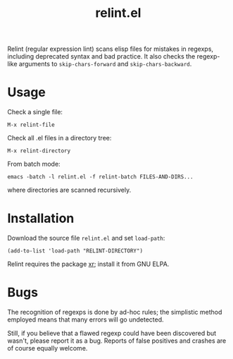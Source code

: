 #+TITLE: relint.el

Relint (regular expression lint) scans elisp files for mistakes in
regexps, including deprecated syntax and bad practice. It also checks
the regexp-like arguments to ~skip-chars-forward~ and
~skip-chars-backward~.

* Usage

Check a single file:

: M-x relint-file

Check all .el files in a directory tree:

: M-x relint-directory

From batch mode:

: emacs -batch -l relint.el -f relint-batch FILES-AND-DIRS...

where directories are scanned recursively.

* Installation

Download the source file =relint.el= and set ~load-path~:

: (add-to-list 'load-path "RELINT-DIRECTORY")

Relint requires the package [[https://elpa.gnu.org/packages/xr.html][xr]]; install it from GNU ELPA.

* Bugs

The recognition of regexps is done by ad-hoc rules; the simplistic
method employed means that many errors will go undetected.

Still, if you believe that a flawed regexp could have been discovered
but wasn't, please report it as a bug. Reports of false positives and
crashes are of course equally welcome.
